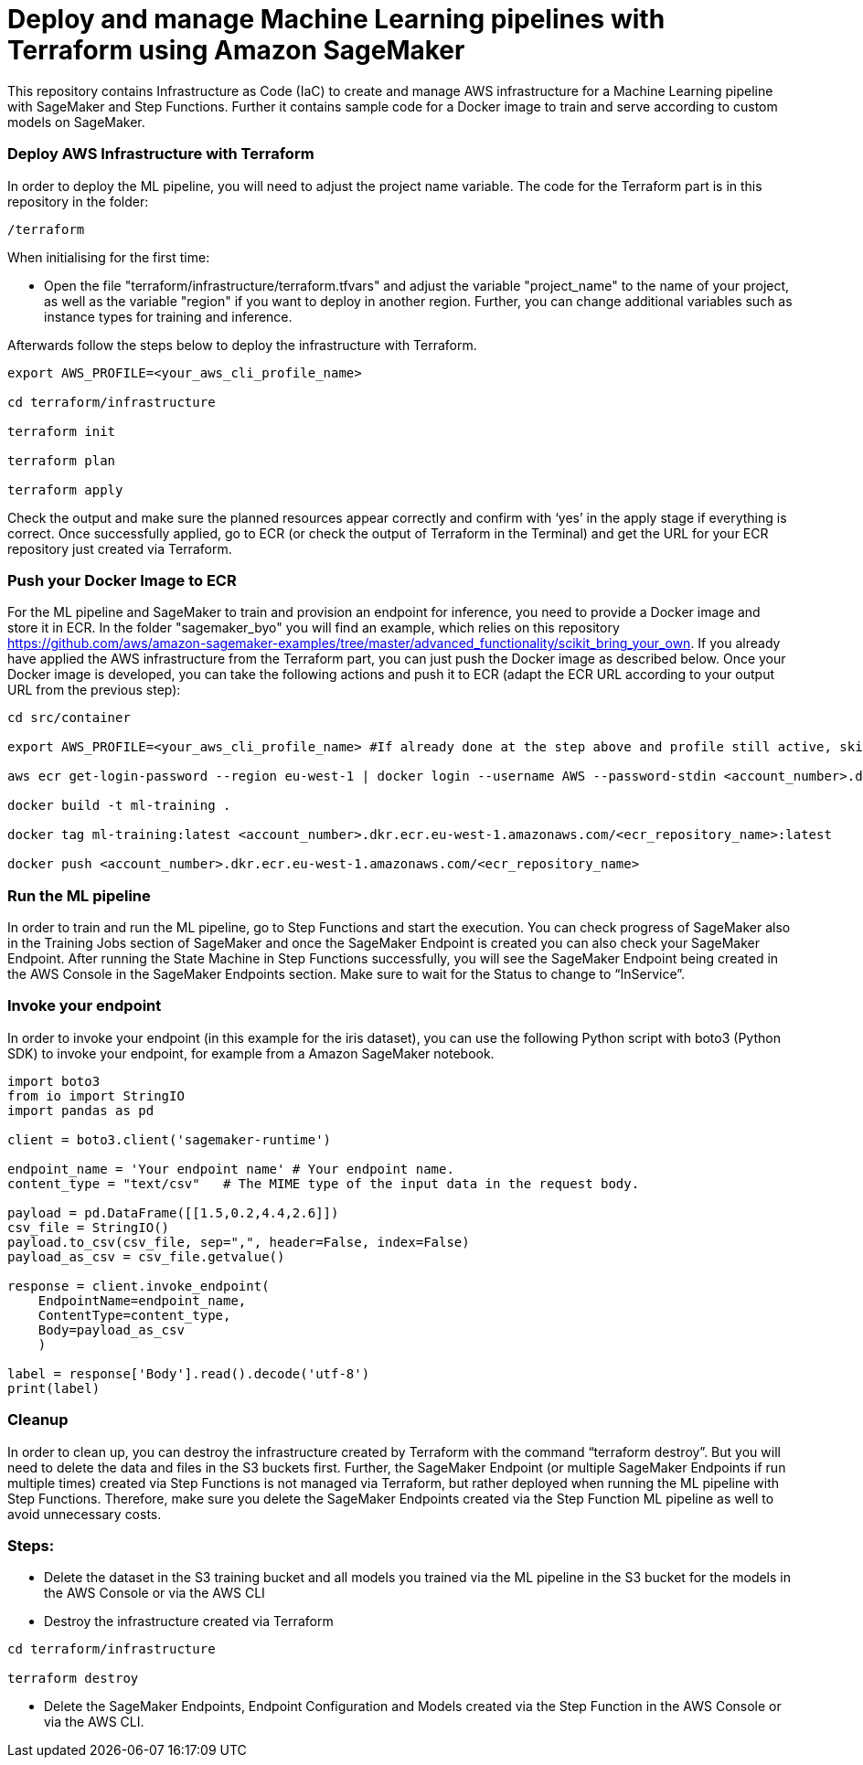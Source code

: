 = Deploy and manage Machine Learning pipelines with Terraform using Amazon SageMaker

This repository contains Infrastructure as Code (IaC) to create and manage AWS infrastructure for a Machine Learning pipeline with SageMaker and Step Functions. Further it contains sample code for a Docker image to train and serve according to custom models on SageMaker. 

=== Deploy AWS Infrastructure with Terraform
In order to deploy the ML pipeline, you will need to adjust the project name variable. The code for the Terraform part is in this repository in the folder:

```shell script
/terraform
```

When initialising for the first time:

- Open the file "terraform/infrastructure/terraform.tfvars" and adjust the variable "project_name" to the name of your project, as well as the variable "region" if you want to deploy in another region. Further, you can change additional variables such as instance types for training and inference.
 
Afterwards follow the steps below to deploy the infrastructure with Terraform.

```shell script
export AWS_PROFILE=<your_aws_cli_profile_name>

cd terraform/infrastructure

terraform init

terraform plan

terraform apply
```

Check the output and make sure the planned resources appear correctly and confirm with ‘yes’ in the apply stage if everything is correct. Once successfully applied, go to ECR (or check the output of Terraform in the Terminal) and get the URL for your ECR repository just created via Terraform.


=== Push your Docker Image to ECR

For the ML pipeline and SageMaker to train and provision an endpoint for inference, you need to provide a Docker image and store it in ECR. In the folder "sagemaker_byo" you will find an example, which relies on this repository https://github.com/aws/amazon-sagemaker-examples/tree/master/advanced_functionality/scikit_bring_your_own. If you already have applied the AWS infrastructure from the Terraform part, you can just push the Docker image as described below. Once your Docker image is developed, you can take the following actions and push it to ECR (adapt the ECR URL according to your output URL from the previous step):

```shell script
cd src/container

export AWS_PROFILE=<your_aws_cli_profile_name> #If already done at the step above and profile still active, skip this step

aws ecr get-login-password --region eu-west-1 | docker login --username AWS --password-stdin <account_number>.dkr.ecr.eu-west-1.amazonaws.com

docker build -t ml-training .

docker tag ml-training:latest <account_number>.dkr.ecr.eu-west-1.amazonaws.com/<ecr_repository_name>:latest

docker push <account_number>.dkr.ecr.eu-west-1.amazonaws.com/<ecr_repository_name>
```

=== Run the ML pipeline

In order to train and run the ML pipeline, go to Step Functions and start the execution. You can check progress of SageMaker also in the Training Jobs section of SageMaker and once the SageMaker Endpoint is created you can also check your SageMaker Endpoint. After running the State Machine in Step Functions successfully, you will see the SageMaker Endpoint being created in the AWS Console in the SageMaker Endpoints section. Make sure to wait for the Status to change to “InService”.

=== Invoke your endpoint

In order to invoke your endpoint (in this example for the iris dataset), you can use the following Python script with boto3 (Python SDK) to invoke your endpoint, for example from a Amazon SageMaker notebook.

```python
import boto3
from io import StringIO
import pandas as pd

client = boto3.client('sagemaker-runtime')

endpoint_name = 'Your endpoint name' # Your endpoint name.
content_type = "text/csv"   # The MIME type of the input data in the request body.

payload = pd.DataFrame([[1.5,0.2,4.4,2.6]])
csv_file = StringIO()
payload.to_csv(csv_file, sep=",", header=False, index=False)
payload_as_csv = csv_file.getvalue()

response = client.invoke_endpoint(
    EndpointName=endpoint_name, 
    ContentType=content_type,
    Body=payload_as_csv
    )

label = response['Body'].read().decode('utf-8')
print(label)
```

=== Cleanup

In order to clean up, you can destroy the infrastructure created by Terraform with the command “terraform destroy”. But you will need to delete the data and files in the S3 buckets first. Further, the SageMaker Endpoint (or multiple SageMaker Endpoints if run multiple times) created via Step Functions is not managed via Terraform, but rather deployed when running the ML pipeline with Step Functions. Therefore, make sure you delete the SageMaker Endpoints created via the Step Function ML pipeline as well to avoid unnecessary costs.

=== Steps:

- Delete the dataset in the S3 training bucket and all models you trained via the ML pipeline in the S3 bucket for the models in the AWS Console or via the AWS CLI
 
- Destroy the infrastructure created via Terraform

```shell script
cd terraform/infrastructure

terraform destroy
```

- Delete the SageMaker Endpoints, Endpoint Configuration and Models created via the Step Function in the AWS Console or via the AWS CLI.
